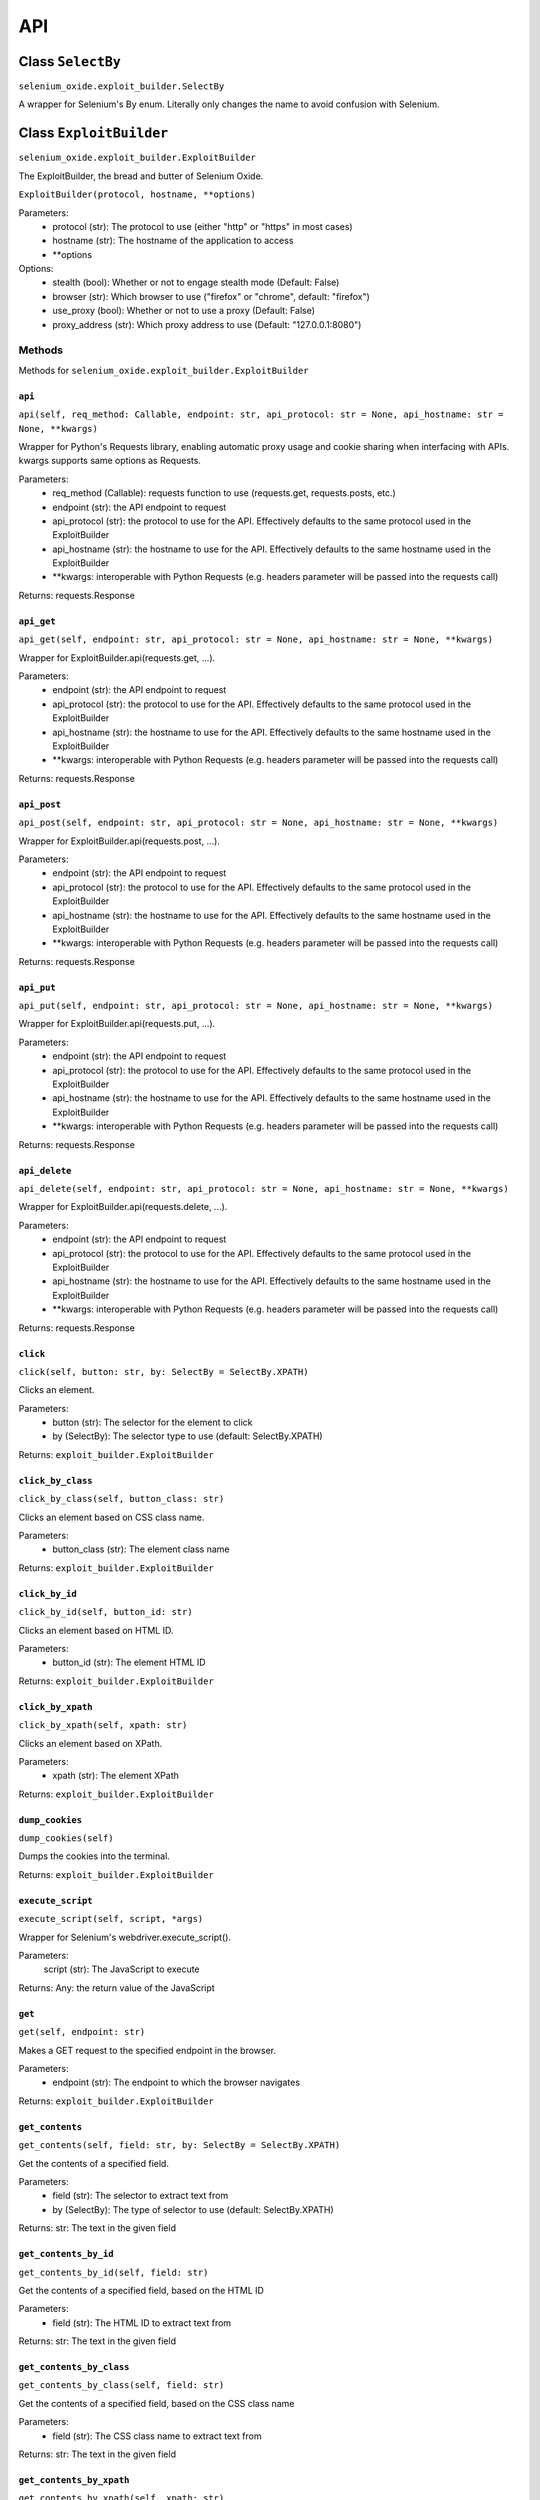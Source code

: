 API
===

Class ``SelectBy``
------------------
``selenium_oxide.exploit_builder.SelectBy``

A wrapper for Selenium's By enum. Literally only changes the name to avoid confusion with Selenium.

Class ``ExploitBuilder``
------------------------
``selenium_oxide.exploit_builder.ExploitBuilder``

The ExploitBuilder, the bread and butter of Selenium Oxide.

``ExploitBuilder(protocol, hostname, **options)``

Parameters:
    * protocol (str): The protocol to use (either "http" or "https" in most cases)
    * hostname (str): The hostname of the application to access
    * \*\*options

Options:
    * stealth (bool): Whether or not to engage stealth mode (Default: False)
    * browser (str): Which browser to use ("firefox" or "chrome", default: "firefox")
    * use_proxy (bool): Whether or not to use a proxy (Default: False)
    * proxy_address (str): Which proxy address to use (Default: "127.0.0.1:8080")

Methods
#######

Methods for ``selenium_oxide.exploit_builder.ExploitBuilder``

``api``
~~~~~~~
``api(self, req_method: Callable, endpoint: str, api_protocol: str = None, api_hostname: str = None, **kwargs)``

Wrapper for Python's Requests library, enabling automatic proxy usage and cookie sharing when interfacing with APIs. 
kwargs supports same options as Requests.

Parameters:
    * req_method (Callable): requests function to use (requests.get, requests.posts, etc.)
    * endpoint (str): the API endpoint to request
    * api_protocol (str): the protocol to use for the API. Effectively defaults to the same protocol used in the ExploitBuilder
    * api_hostname (str): the hostname to use for the API. Effectively defaults to the same hostname used in the ExploitBuilder
    * \*\*kwargs: interoperable with Python Requests (e.g. headers parameter will be passed into the requests call)

Returns:
requests.Response

``api_get``
~~~~~~~~~~~
``api_get(self, endpoint: str, api_protocol: str = None, api_hostname: str = None, **kwargs)``

Wrapper for ExploitBuilder.api(requests.get, ...).

Parameters:
    * endpoint (str): the API endpoint to request
    * api_protocol (str): the protocol to use for the API. Effectively defaults to the same protocol used in the ExploitBuilder
    * api_hostname (str): the hostname to use for the API. Effectively defaults to the same hostname used in the ExploitBuilder
    * \*\*kwargs: interoperable with Python Requests (e.g. headers parameter will be passed into the requests call)

Returns:
requests.Response

``api_post``
~~~~~~~~~~~~
``api_post(self, endpoint: str, api_protocol: str = None, api_hostname: str = None, **kwargs)``

Wrapper for ExploitBuilder.api(requests.post, ...).

Parameters:
    * endpoint (str): the API endpoint to request
    * api_protocol (str): the protocol to use for the API. Effectively defaults to the same protocol used in the ExploitBuilder
    * api_hostname (str): the hostname to use for the API. Effectively defaults to the same hostname used in the ExploitBuilder
    * \*\*kwargs: interoperable with Python Requests (e.g. headers parameter will be passed into the requests call)

Returns:
requests.Response

``api_put``
~~~~~~~~~~~
``api_put(self, endpoint: str, api_protocol: str = None, api_hostname: str = None, **kwargs)``

Wrapper for ExploitBuilder.api(requests.put, ...).

Parameters:
    * endpoint (str): the API endpoint to request
    * api_protocol (str): the protocol to use for the API. Effectively defaults to the same protocol used in the ExploitBuilder
    * api_hostname (str): the hostname to use for the API. Effectively defaults to the same hostname used in the ExploitBuilder
    * \*\*kwargs: interoperable with Python Requests (e.g. headers parameter will be passed into the requests call)

Returns:
requests.Response

``api_delete``
~~~~~~~~~~~~~~
``api_delete(self, endpoint: str, api_protocol: str = None, api_hostname: str = None, **kwargs)``

Wrapper for ExploitBuilder.api(requests.delete, ...).

Parameters:
    * endpoint (str): the API endpoint to request
    * api_protocol (str): the protocol to use for the API. Effectively defaults to the same protocol used in the ExploitBuilder
    * api_hostname (str): the hostname to use for the API. Effectively defaults to the same hostname used in the ExploitBuilder
    * \*\*kwargs: interoperable with Python Requests (e.g. headers parameter will be passed into the requests call)

Returns:
requests.Response

``click``
~~~~~~~~~~~~~~~~
``click(self, button: str, by: SelectBy = SelectBy.XPATH)``

Clicks an element.

Parameters:
    * button (str): The selector for the element to click
    * by (SelectBy): The selector type to use (default: SelectBy.XPATH)

Returns:
``exploit_builder.ExploitBuilder``

``click_by_class``
~~~~~~~~~~~~~~~~~~~~~~~~~
``click_by_class(self, button_class: str)``

Clicks an element based on CSS class name.

Parameters:
    * button_class (str): The element class name

Returns:
``exploit_builder.ExploitBuilder``

``click_by_id``
~~~~~~~~~~~~~~~~~~~~~~
``click_by_id(self, button_id: str)``

Clicks an element based on HTML ID.

Parameters:
    * button_id (str): The element HTML ID

Returns:
``exploit_builder.ExploitBuilder``

``click_by_xpath``
~~~~~~~~~~~~~~~~~~~~~~~~~
``click_by_xpath(self, xpath: str)``

Clicks an element based on XPath.

Parameters:
    * xpath (str): The element XPath

Returns:
``exploit_builder.ExploitBuilder``

``dump_cookies``
~~~~~~~~~~~~~~~~~~~~~~~
``dump_cookies(self)``

Dumps the cookies into the terminal.

Returns:
``exploit_builder.ExploitBuilder``

``execute_script``
~~~~~~~~~~~~~~~~~~
``execute_script(self, script, *args)``

Wrapper for Selenium's webdriver.execute_script().

Parameters:
    script (str): The JavaScript to execute

Returns:
Any: the return value of the JavaScript

``get``
~~~~~~~~~~~~~~
``get(self, endpoint: str)``

Makes a GET request to the specified endpoint in the browser.

Parameters:
    * endpoint (str): The endpoint to which the browser navigates

Returns:
``exploit_builder.ExploitBuilder``

``get_contents``
~~~~~~~~~~~~~~~~~~~~~~~
``get_contents(self, field: str, by: SelectBy = SelectBy.XPATH)``

Get the contents of a specified field.

Parameters:
    * field (str): The selector to extract text from
    * by (SelectBy): The type of selector to use (default: SelectBy.XPATH)

Returns:
str: The text in the given field

``get_contents_by_id``
~~~~~~~~~~~~~~~~~~~~~~~~~~~~~
``get_contents_by_id(self, field: str)``

Get the contents of a specified field, based on the HTML ID

Parameters:
    * field (str): The HTML ID to extract text from

Returns:
str: The text in the given field

``get_contents_by_class``
~~~~~~~~~~~~~~~~~~~~~~~~~~~~~~~~
``get_contents_by_class(self, field: str)``

Get the contents of a specified field, based on the CSS class name

Parameters:
    * field (str): The CSS class name to extract text from

Returns:
str: The text in the given field

``get_contents_by_xpath``
~~~~~~~~~~~~~~~~~~~~~~~~~~~~~~~~
``get_contents_by_xpath(self, xpath: str)``

Get the contents of a specified field, based on the XPath

Parameters:
    * xpath (str): The XPath to extract text from

Returns:
str: The text in the given field

``get_cookie_by_name``
~~~~~~~~~~~~~~~~~~~~~~~~~~~~~
``get_cookie_by_name(self, name: str)``

Gets a browser cookie by its name.

Parameters:
    * name (str): The name of the cookie

Returns:
Optional(dict): The cookie, or None

``get_cookies``
~~~~~~~~~~~~~~~~~~~~~~
``get_cookies(self)``

Get all cookies in the browser for the current page.

Returns:
list(dict): A list of cookies in the browser

``login``
~~~~~~~~~~~~~~~~
``login(self, endpoint: str, username: str, password: str, username_xpath: str, password_xpath: str, submit_xpath: str)``

Performs a full login process for a given endpoint. Convenience function.

Parameters:
    * endpoint (str): The location of the login page
    * username (str): The username to use
    * password (str): The password to use
    * username_xpath (str): The XPath of the username field
    * password_xpath (str): The XPath of the password field
    * submit_xpath (str): The XPath of the submit button

Returns:
``exploit_builder.ExploitBuilder``

``send_enter``
~~~~~~~~~~~~~~~~~~~~~
``send_enter(self, field: str, by: SelectBy = SelectBy.XPATH)``

Simulates sending the enter key to a particular element.

Parameters:
    * field (str): The selector of the field
    * by (SelectBy): The selector type to use (default: SelectBy.XPATH)

Returns:
``exploit_builder.ExploitBuilder``

``send_enter_by_class``
~~~~~~~~~~~~~~~~~~~~~~~~~~~~~~
``send_enter_by_class(self, field: str)``

Simulates sending the enter key to a particular element selected by CSS class name.

Parameters:
    * field (str): The CSS Class name of the field to send enter in

Returns:
``exploit_builder.ExploitBuilder``

``send_enter_by_id``
~~~~~~~~~~~~~~~~~~~~~~~~~~~
``send_enter_by_id(self, field: str)``

Simulates sending the enter key to a particular element selected by HTML ID.

Parameters:
    * field (str): The HTML ID of the field to send enter in

Returns:
``exploit_builder.ExploitBuilder``

``send_enter_by_xpath``
~~~~~~~~~~~~~~~~~~~~~~~~~~~~~~
``send_enter_by_xpath(self, xpath: str)``

Simulates sending the enter key to a particular element selected by XPath.

Parameters:
    * field (str): The XPath of the field to send enter in

Returns:
``exploit_builder.ExploitBuilder``

``set_cookie``
~~~~~~~~~~~~~~~~~~~~~
``set_cookie(self, name: str, value: str, path: str = "/", secure: bool = False)``

Set a cookie in the browser.

Parameters:
    * name (str): The name of the cookie
    * value (str): The cookie's value
    * path (str): The path to which the cookie belongs
    * secure (bool): Whether or not the cookie has the Secure attribute

Returns:
``exploit_builder.ExploitBuilder``

``type_entry``
~~~~~~~~~~~~~~~~~~~~~
``type_entry(self, field: str, entry: str, by: SelectBy = SelectBy.XPATH)``

Send text to a particular field.

Parameters:
    * field (str): The selector of the field
    * entry (str): The text to enter into the field
    * by (SelectBy): The selector type to use (default: SelectBy.XPATH)

Returns:
``exploit_builder.ExploitBuilder``

``type_by_class``
~~~~~~~~~~~~~~~~~~~~~~~~
``type_by_class(self, field: str, entry: str)``

Send text to a particular field selected by CSS class name.

Parameters:
    * field (str): The CSS class name of the field
    * entry (str): The text to enter into the field

Returns:
``exploit_builder.ExploitBuilder``

``type_by_id``
~~~~~~~~~~~~~~~~~~~~~
``type_by_id(self, field: str, entry: str)``

Send text to a particular field selected by HTML ID.

Parameters:
    * field (str): The HTML ID of the field
    * entry (str): The text to enter into the field

Returns:
``exploit_builder.ExploitBuilder``

``type_by_xpath``
~~~~~~~~~~~~~~~~~~~~~~~~
``type_by_xpath(self, field: str, entry: str)``

Send text to a particular field selected by XPath.

Parameters:
    * field (str): The XPath of the field
    * entry (str): The text to enter into the field

Returns:
``exploit_builder.ExploitBuilder``

``wait_for_alert``
~~~~~~~~~~~~~~~~~~~~~~~~~
``wait_for_stealth(self, entry: str = "")``

Waits for an alert to fire, looking for an optional marker.

Parameters:
    * timeout (int): The amount of time to wait for an alert
    * marker (Optional[str]): A known marker, used to detect XSS attacks

Returns:
bool: whether or not the alert fired

``wait_for_stealth``
~~~~~~~~~~~~~~~~~~~~~~~~~~~
``wait_for_alert(self, timeout: int = 3, marker: Optional[str] = None)``

Waits for a period of time based on the length of the entry.

Parameters:
    * entry (str): The entry to scale by

Returns:
``exploit_builder.ExploitBuilder``

Class ``SeO2User``
------------------------
``selenium_oxide.user_generator.SeO2User``

Generates an individual user for use with Selenium Oxide. Uses Faker.

``SeO2User(self, gen: Faker = None, locale: str = "en_US", **data)``

Parameters:
    * gen (faker.Faker): a Faker generator to use for the user. Defaults to an individually made generator.
    * locale (str): a locale to use for Faker. Defaults to "en_US".
    * \*\*data

All provided data is optional and overrides Faker profile generation.

Data:
    * name (str): The user's name
    * sex (str): The user's sex (usually "M" or "F") determines name gender in lieu of a provided name. Feel free to put "X" for a nonbinary name 
    * username (str): The user's username
    * email (str): The user's email
    * address (str): The user's address
    * birthdate (datetime.date): The user's date of birth

Methods
#######

Methods for ``selenium_oxide.user_generator.SeO2User``

``get_generator``
~~~~~~~~~~~~~~~~~
``get_generator(self)``

Getter method for the user's generator.

Returns:
``faker.Faker``